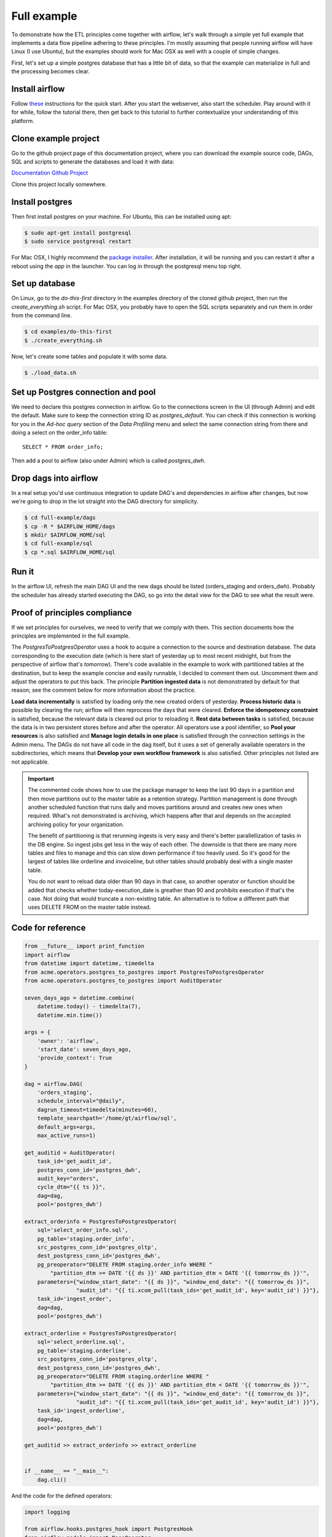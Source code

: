 Full example
============

To demonstrate how the ETL principles come together with airflow, let's walk through a simple yet full
example that implements a data flow pipeline adhering to these principles. I'm mostly assuming that
people running airflow will have Linux (I use Ubuntu), but the examples should work for Mac OSX as
well with a couple of simple changes.

First, let's set up a simple postgres database that has a little bit of data, so that the example
can materialize in full and the processing becomes clear.

Install airflow
---------------

Follow `these <https://airflow.incubator.apache.org/start.html>`_ instructions for 
the quick start. After you start the webserver, also start the scheduler. Play around with it for while,
follow the tutorial there, then get back to this tutorial to further contextualize your understanding
of this platform.

Clone example project
---------------------

Go to the github project page of this documentation project, where you can download the example
source code, DAGs, SQL and scripts to generate the databases and load it with data:

`Documentation Github Project <https://github.com/gtoonstra/etl-with-airflow/>`_

Clone this project locally somewhere. 

Install postgres
----------------

Then first install postgres on your machine. For Ubuntu, this can be installed using apt: 

.. code-block:: bash

    $ sudo apt-get install postgresql
    $ sudo service postgresql restart

For Mac OSX, I highly recommend the `package installer <http://postgresapp.com/>`_. After installation,
it will be running and you can restart it after a reboot using the *app* in the launcher. You can log in
through the postgresql menu top right.

Set up database
---------------

On Linux, go to the *do-this-first* directory in the examples directory of the cloned github project,
then run the *create_everything.sh* script. For Mac OSX, you probably have to open the SQL scripts
separately and run them in order from the command line.

.. code-block:: bash

    $ cd examples/do-this-first
    $ ./create_everything.sh
    
Now, let's create some tables and populate it with some data.

.. code-block:: bash

    $ ./load_data.sh

Set up Postgres connection and pool
-----------------------------------

We need to declare this postgres connection in airflow. Go to the connections screen in the UI (through Admin)
and edit the default. Make sure to keep the connection string ID as *postgres_default*. You can check if this
connection is working for you in the *Ad-hoc query* section of the *Data Profiling* menu and select the same
connection string from there and doing a select on the order_info table:

::

    SELECT * FROM order_info;
    
Then add a pool to airflow (also under Admin) which is called *postgres_dwh*. 

Drop dags into airflow
----------------------

In a real setup you'd use continuous integration to update DAG's and dependencies in airflow after changes, 
but now we're going to drop in the lot straight into the DAG directory for simplicity.

.. code-block:: bash

    $ cd full-example/dags
    $ cp -R * $AIRFLOW_HOME/dags
    $ mkdir $AIRFLOW_HOME/sql
    $ cd full-example/sql
    $ cp *.sql $AIRFLOW_HOME/sql

Run it
------

In the airflow UI, refresh the main DAG UI and the new dags should be listed (orders_staging and orders_dwh). 
Probably the scheduler has already started executing the DAG, so go into the detail view for the DAG to see 
what the result were.

Proof of principles compliance
------------------------------

If we set principles for ourselves, we need to verify that we comply with them. This section documents how the
principles are implemented in the full example.

The *PostgresToPostgresOperator* uses a hook to acquire a connection to the source and destination database. 
The data corresponding to the execution date (which is here start of yesterday up to 
most recent midnight, but from the perspective of airflow that's *tomorrow*). There's code available in the example
to work with partitioned tables at the destination, but to keep the example concise and easily runnable, I decided 
to comment them out. Uncomment them and adjust the operators to put this back. The principle **Partition ingested data**
is not demonstrated by default for that reason; see the comment below for more information about the practice. 

**Load data incrementally** is satisfied by loading only the new created orders of yesterday.
**Process historic data** is possible by clearing the run; airflow will then reprocess the days that were cleared.
**Enforce the idempotency constraint** is satisfied, because the relevant data is cleared out prior to reloading it.
**Rest data between tasks** is satisfied, because the data is in two persistent stores before and after the operator.
All operators use a pool identifier, so **Pool your resources** is also satisfied and **Manage login details in one place** 
is satisfied through the connection settings in the Admin menu. The DAGs do not have all code in the dag itself, but it uses
a set of generally available operators in the subdirectories, which means that **Develop your own workflow framework**
is also satisfied. Other principles not listed are not applicable.


.. important::
    The commented code shows how to use the package manager to keep the last 90 days in a partition and then 
    move partitions out to the master table as a retention strategy. Partition management is done through another
    scheduled function that runs daily and moves partitions around and creates new ones when required. What's not
    demonstrated is archiving, which happens after that and depends on the accepted archiving policy for your
    organization.

    The benefit of partitioning is that rerunning ingests is very easy and there's better parallellization of tasks
    in the DB engine. So ingest jobs get less in the way of each other. The downside is that there are many more tables
    and files to manage and this can slow down performance if too heavily used. So it's good for the largest of tables
    like orderline and invoiceline, but other tables should probably deal with a single master table.
    
    You do not want to reload data older than 90 days in that case, so another operator or function should be added that
    checks whether today-execution_date is greather than 90 and prohibits execution if that's the case. Not doing that would
    truncate a non-existing table. An alternative is to follow a different path that uses DELETE FROM on the master table instead.

Code for reference
------------------

.. code:: python

    from __future__ import print_function
    import airflow
    from datetime import datetime, timedelta
    from acme.operators.postgres_to_postgres import PostgresToPostgresOperator
    from acme.operators.postgres_to_postgres import AuditOperator

    seven_days_ago = datetime.combine(
        datetime.today() - timedelta(7),
        datetime.min.time())

    args = {
        'owner': 'airflow',
        'start_date': seven_days_ago,
        'provide_context': True
    }

    dag = airflow.DAG(
        'orders_staging',
        schedule_interval="@daily",
        dagrun_timeout=timedelta(minutes=60),
        template_searchpath='/home/gt/airflow/sql',
        default_args=args,
        max_active_runs=1)

    get_auditid = AuditOperator(
        task_id='get_audit_id',
        postgres_conn_id='postgres_dwh',
        audit_key="orders",
        cycle_dtm="{{ ts }}",
        dag=dag,
        pool='postgres_dwh')

    extract_orderinfo = PostgresToPostgresOperator(
        sql='select_order_info.sql',
        pg_table='staging.order_info',
        src_postgres_conn_id='postgres_oltp',
        dest_postgress_conn_id='postgres_dwh',
        pg_preoperator="DELETE FROM staging.order_info WHERE "
            "partition_dtm >= DATE '{{ ds }}' AND partition_dtm < DATE '{{ tomorrow_ds }}'",
        parameters={"window_start_date": "{{ ds }}", "window_end_date": "{{ tomorrow_ds }}",
                    "audit_id": "{{ ti.xcom_pull(task_ids='get_audit_id', key='audit_id') }}"},
        task_id='ingest_order',
        dag=dag,
        pool='postgres_dwh')

    extract_orderline = PostgresToPostgresOperator(
        sql='select_orderline.sql',
        pg_table='staging.orderline',
        src_postgres_conn_id='postgres_oltp',
        dest_postgress_conn_id='postgres_dwh',
        pg_preoperator="DELETE FROM staging.orderline WHERE "
            "partition_dtm >= DATE '{{ ds }}' AND partition_dtm < DATE '{{ tomorrow_ds }}'",
        parameters={"window_start_date": "{{ ds }}", "window_end_date": "{{ tomorrow_ds }}",
                    "audit_id": "{{ ti.xcom_pull(task_ids='get_audit_id', key='audit_id') }}"},
        task_id='ingest_orderline',
        dag=dag,
        pool='postgres_dwh')

    get_auditid >> extract_orderinfo >> extract_orderline


    if __name__ == "__main__":
        dag.cli()

And the code for the defined operators:
        
.. code:: python

    import logging

    from airflow.hooks.postgres_hook import PostgresHook
    from airflow.models import BaseOperator
    from airflow.utils.decorators import apply_defaults
    from datetime import datetime


    class PostgresToPostgresOperator(BaseOperator):
        """
        Executes sql code in a Postgres database and insert into another

        :param src_postgres_conn_id: reference to the source postgres database
        :type src_postgres_conn_id: string
        :param dest_postgress_conn_id: reference to the destination postgres database
        :type dest_postgress_conn_id: string
        :param sql: the sql code to be executed
        :type sql: Can receive a str representing a sql statement,
            a list of str (sql statements), or reference to a template file.
            Template reference are recognized by str ending in '.sql'
        :param parameters: a parameters dict that is substituted at query runtime.
        :type parameters: dict
        """

        template_fields = ('sql', 'parameters', 'pg_table', 'pg_preoperator', 'pg_postoperator')
        template_ext = ('.sql',)
        ui_color = '#ededed'

        @apply_defaults
        def __init__(
                self,
                sql,
                pg_table,
                src_postgres_conn_id='postgres_default',
                dest_postgress_conn_id='postgres_default',
                pg_preoperator=None,
                pg_postoperator=None,
                parameters=None,
                *args, **kwargs):
            super(PostgresToPostgresOperator, self).__init__(*args, **kwargs)
            self.sql = sql
            self.pg_table = pg_table
            self.src_postgres_conn_id = src_postgres_conn_id
            self.dest_postgress_conn_id = dest_postgress_conn_id
            self.pg_preoperator = pg_preoperator
            self.pg_postoperator = pg_postoperator
            self.parameters = parameters

        def execute(self, context):
            logging.info('Executing: ' + str(self.sql))
            src_pg = PostgresHook(postgres_conn_id=self.src_postgres_conn_id)
            dest_pg = PostgresHook(postgres_conn_id=self.dest_postgress_conn_id)

            logging.info("Transferring Postgres query results into other Postgres database.")
            conn = src_pg.get_conn()
            cursor = conn.cursor()
            cursor.execute(self.sql, self.parameters)

            if self.pg_preoperator:
                logging.info("Running Postgres preoperator")
                dest_pg.run(self.pg_preoperator)

            logging.info("Inserting rows into Postgres")

            dest_pg.insert_rows(table=self.pg_table, rows=cursor)

            if self.pg_postoperator:
                logging.info("Running Postgres postoperator")
                dest_pg.run(self.pg_postoperator)

            logging.info("Done.")


    class AuditOperator(BaseOperator):
        """
        Executes sql code in a Postgres database and insert into another

        :param postgres_conn_id: reference to the postgres database
        :type postgres_conn_id: string
        :param audit_key: The key to use in the audit table
        :type audit_key: string
        :param cycle_dtm: The dtm of the extraction cycle run (ds)
        :type cycle_dtm: datetime
        """

        template_fields = ('audit_key', 'cycle_dtm')
        ui_color = '#ededed'

        @apply_defaults
        def __init__(
                self,
                postgres_conn_id='postgres_default',
                audit_key=None,
                cycle_dtm=None,
                *args, **kwargs):
            super(AuditOperator, self).__init__(*args, **kwargs)
            self.postgres_conn_id = postgres_conn_id
            self.audit_key = audit_key
            self.cycle_dtm = cycle_dtm

        def execute(self, context):
            logging.info('Getting postgres hook object')
            hook = PostgresHook(postgres_conn_id=self.postgres_conn_id)

            logging.info("Acquiring lock and updating audit table.")
            conn = hook.get_conn()
            cursor = conn.cursor()
            cursor.execute("LOCK TABLE staging.audit_runs IN ACCESS EXCLUSIVE MODE")
            cursor.close()

            logging.info("Acquiring new audit number")
            cursor = conn.cursor()
            cursor.execute("SELECT COALESCE(MAX(audit_id), 0)+1 FROM staging.audit_runs WHERE "
                           "audit_key=%(audit_key)s", {"audit_key": self.audit_key})
            row = cursor.fetchone()
            cursor.close()
            audit_id = row[0]
            logging.info("Found audit id %d." % (audit_id))

            params = {"audit_id": audit_id, "audit_key": self.audit_key,
                      "exec_dtm": datetime.now(), "cycle_dtm": self.cycle_dtm}

            cursor = conn.cursor()
            logging.info("Updating audit table with audit id: %d" % (audit_id))
            cursor.execute("INSERT INTO staging.audit_runs "
                           "(audit_id, audit_key, execution_dtm, cycle_dtm) VALUES "
                           "(%(audit_id)s, %(audit_key)s, %(exec_dtm)s, %(cycle_dtm)s)",
                           params)
            conn.commit()
            cursor.close()
            conn.close()

            ti = context['ti']
            ti.xcom_push(key='audit_id', value=audit_id)

            return audit_id

